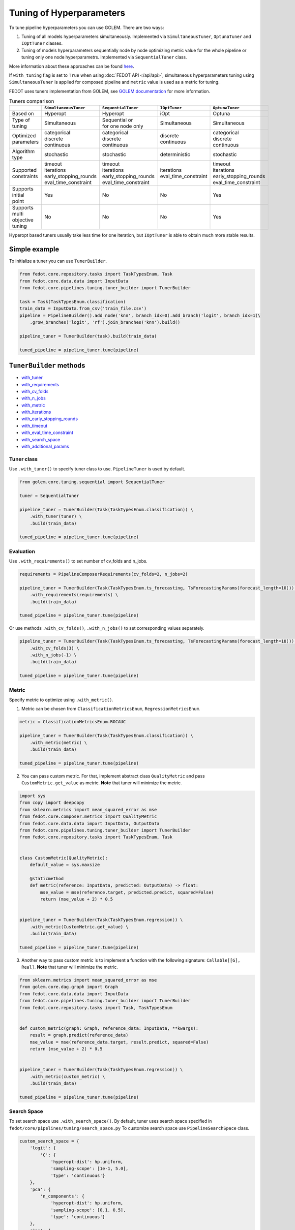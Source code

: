 
Tuning of Hyperparameters
=========================
To tune pipeline hyperparameters you can use GOLEM. There are two ways:

1. Tuning of all models hyperparameters simultaneously. Implemented via ``SimultaneousTuner``, ``OptunaTuner`` and ``IOptTuner`` classes.

2. Tuning of models hyperparameters sequentially node by node optimizing metric value for the whole pipeline or tuning
   only one node hyperparametrs. Implemented via ``SequentialTuner`` class.

More information about these approaches can be found
`here <https://towardsdatascience.com/hyperparameters-tuning-for-machine-learning-model-ensembles-8051782b538b>`_.

If ``with_tuning`` flag is set to ``True`` when using :doc:`FEDOT API </api/api>`, simultaneous hyperparameters tuning
using ``SimultaneousTuner`` is applied for composed pipeline and ``metric`` value is used as a metric for tuning.

FEDOT uses tuners implementation from GOLEM, see `GOLEM documentation`_ for more information.

.. list-table:: Tuners comparison
   :widths: 10 30 30 30 30
   :header-rows: 1

   * -
     - ``SimultaneousTuner``
     - ``SequentialTuner``
     - ``IOptTuner``
     - ``OptunaTuner``
   * - Based on
     - Hyperopt
     - Hyperopt
     - iOpt
     - Optuna
   * - Type of tuning
     - Simultaneous
     - | Sequential or
       | for one node only
     - Simultaneous
     - Simultaneous
   * - | Optimized
       | parameters
     - | categorical
       | discrete
       | continuous
     - | categorical
       | discrete
       | continuous
     - | discrete
       | continuous
     - | categorical
       | discrete
       | continuous
   * - Algorithm type
     - stochastic
     - stochastic
     - deterministic
     - stochastic
   * - | Supported
       | constraints
     - | timeout
       | iterations
       | early_stopping_rounds
       | eval_time_constraint
     - | timeout
       | iterations
       | early_stopping_rounds
       | eval_time_constraint
     - | iterations
       | eval_time_constraint
     - | timeout
       | iterations
       | early_stopping_rounds
       | eval_time_constraint
   * - | Supports initial
       | point
     - Yes
     - No
     - No
     - Yes
   * - | Supports multi
       | objective tuning
     - No
     - No
     - No
     - Yes

Hyperopt based tuners usually take less time for one iteration, but ``IOptTuner`` is able to obtain much more stable results.


Simple example
~~~~~~~~~~~~~~

To initialize a tuner you can use ``TunerBuilder``.

.. code-block:: python

    from fedot.core.repository.tasks import TaskTypesEnum, Task
    from fedot.core.data.data import InputData
    from fedot.core.pipelines.tuning.tuner_builder import TunerBuilder

    task = Task(TaskTypesEnum.classification)
    train_data = InputData.from_csv('train_file.csv')
    pipeline = PipelineBuilder().add_node('knn', branch_idx=0).add_branch('logit', branch_idx=1)\
        .grow_branches('logit', 'rf').join_branches('knn').build()

    pipeline_tuner = TunerBuilder(task).build(train_data)

    tuned_pipeline = pipeline_tuner.tune(pipeline)

``TunerBuilder`` methods
~~~~~~~~~~~~~~~~~~~~~~~~

* with_tuner_
* with_requirements_
* with_cv_folds_
* with_n_jobs_
* with_metric_
* with_iterations_
* with_early_stopping_rounds_
* with_timeout_
* with_eval_time_constraint_
* with_search_space_
* with_additional_params_

Tuner class
-----------

.. _with_tuner:

Use ``.with_tuner()`` to specify tuner class to use. ``PipelineTuner`` is used by default.

.. code-block:: python

    from golem.core.tuning.sequential import SequentialTuner

    tuner = SequentialTuner

    pipeline_tuner = TunerBuilder(Task(TaskTypesEnum.classification)) \
        .with_tuner(tuner) \
        .build(train_data)

    tuned_pipeline = pipeline_tuner.tune(pipeline)

Evaluation
----------

.. _with_requirements:

Use ``.with_requirements()`` to set number of cv_folds and n_jobs.

.. code-block:: python

    requirements = PipelineComposerRequirements(cv_folds=2, n_jobs=2)

    pipeline_tuner = TunerBuilder(Task(TaskTypesEnum.ts_forecasting, TsForecastingParams(forecast_length=10))) \
        .with_requirements(requirements) \
        .build(train_data)

    tuned_pipeline = pipeline_tuner.tune(pipeline)

.. _with_cv_folds:


.. _with_n_jobs:

Or use methods ``.with_cv_folds()``, ``.with_n_jobs()`` to set corresponding values separately.

.. code-block:: python

    pipeline_tuner = TunerBuilder(Task(TaskTypesEnum.ts_forecasting, TsForecastingParams(forecast_length=10))) \
        .with_cv_folds(3) \
        .with_n_jobs(-1) \
        .build(train_data)

    tuned_pipeline = pipeline_tuner.tune(pipeline)

Metric
------

.. _with_metric:

Specify metric to optimize using ``.with_metric()``.

1. Metric can be chosen from ``ClassificationMetricsEnum``, ``RegressionMetricsEnum``.

.. code-block:: python

    metric = ClassificationMetricsEnum.ROCAUC

    pipeline_tuner = TunerBuilder(Task(TaskTypesEnum.classification)) \
        .with_metric(metric) \
        .build(train_data)

    tuned_pipeline = pipeline_tuner.tune(pipeline)

2. You can pass custom metric. For that, implement abstract class ``QualityMetric`` and pass ``CustomMetric.get_value`` as metric. **Note** that tuner will minimize the metric.

.. code-block:: python

    import sys
    from copy import deepcopy
    from sklearn.metrics import mean_squared_error as mse
    from fedot.core.composer.metrics import QualityMetric
    from fedot.core.data.data import InputData, OutputData
    from fedot.core.pipelines.tuning.tuner_builder import TunerBuilder
    from fedot.core.repository.tasks import TaskTypesEnum, Task


    class CustomMetric(QualityMetric):
        default_value = sys.maxsize

        @staticmethod
        def metric(reference: InputData, predicted: OutputData) -> float:
            mse_value = mse(reference.target, predicted.predict, squared=False)
            return (mse_value + 2) * 0.5


    pipeline_tuner = TunerBuilder(Task(TaskTypesEnum.regression)) \
        .with_metric(CustomMetric.get_value) \
        .build(train_data)

    tuned_pipeline = pipeline_tuner.tune(pipeline)

3. Another way to pass custom metric is to implement a function with the following signature: ``Callable[[G], Real]``. **Note** that tuner will minimize the metric.

.. code-block:: python

    from sklearn.metrics import mean_squared_error as mse
    from golem.core.dag.graph import Graph
    from fedot.core.data.data import InputData
    from fedot.core.pipelines.tuning.tuner_builder import TunerBuilder
    from fedot.core.repository.tasks import Task, TaskTypesEnum


    def custom_metric(graph: Graph, reference_data: InputData, **kwargs):
        result = graph.predict(reference_data)
        mse_value = mse(reference_data.target, result.predict, squared=False)
        return (mse_value + 2) * 0.5


    pipeline_tuner = TunerBuilder(Task(TaskTypesEnum.regression)) \
        .with_metric(custom_metric) \
        .build(train_data)

    tuned_pipeline = pipeline_tuner.tune(pipeline)

Search Space
------------

.. _with_search_space:

To set search space use ``.with_search_space()``. By default, tuner uses search space specified in ``fedot/core/pipelines/tuning/search_space.py``
To customize search space use ``PipelineSearchSpace`` class.

.. code-block:: python

    custom_search_space = {
        'logit': {
            'C': {
                'hyperopt-dist': hp.uniform,
                'sampling-scope': [1e-1, 5.0],
                'type': 'continuous'}
        },
        'pca': {
            'n_components': {
                'hyperopt-dist': hp.uniform,
                'sampling-scope': [0.1, 0.5],
                'type': 'continuous'}
        },
        'knn': {
            'n_neighbors': {
                'hyperopt-dist': hp.uniformint,
                'sampling-scope': [1, 20],
                'type': 'discrete'},
            'weights': {
                'hyperopt-dist': hp.choice,
                'sampling-scope': [["uniform", "distance"]],
                'type': 'categorical'},
            'p': {
                'hyperopt-dist': hp.choice,
                'sampling-scope': [[1, 2]],
                'type': 'categorical'}
        }
    }
    search_space = PipelineSearchSpace(custom_search_space=custom_search_space, replace_default_search_space=True)

    pipeline_tuner = TunerBuilder(Task(TaskTypesEnum.classification)) \
            .with_search_space(search_space) \
            .build(train_data)

    tuned_pipeline = pipeline_tuner.tune(pipeline)

Additional parameters
---------------------

.. _with_additional_params:

If there is no ``TunerBuilder`` function to set a specific parameter of a tuner use ``.with_additional_params()``.

Possible additional parameters you can see in the `GOLEM documentation`_.

For example, you can set algorithm for with signature similar to ``hyperopt.tse.suggest`` for ``SimultaneousTuner`` or
``SequentialTuner``.

By default, ``hyperopt.tse.suggest`` is used.

.. code-block:: python

    pipeline_tuner = TunerBuilder(Task(TaskTypesEnum.classification)) \
        .with_additional_params(algo = hyperopt.rand.suggest) \
        .build(train_data)

    tuned_pipeline = pipeline_tuner.tune(pipeline)

For ``IOptTuner`` such parameters as ``r``, ``evolvent_density``, ``eps_r`` and etc can be set.

.. code-block:: python

    pipeline_tuner = TunerBuilder(Task(TaskTypesEnum.classification)) \
        .with_tuner(IOptTuner) \
        .with_additional_params(r = 1, evolvent_density = 5) \
        .build(train_data)

    tuned_pipeline = pipeline_tuner.tune(pipeline)

Constraints
-----------

.. _with_timeout:

* Use ``.with_timeout()`` to set timeout for tuning.

.. _with_iterations:

* Use ``.with_iterations()`` to set maximal number of tuning iterations.

.. _with_early_stopping_rounds:

* Use ``.with_early_stopping_rounds()`` to specify after what number of iterations without metric improvement tuning will be stopped.

.. _with_eval_time_constraint:

* Use ``.with_eval_time_constraint()`` to set  time constraint for pipeline fitting while it's evaluation.

.. code-block:: python

    timeout = datetime.timedelta(minutes=1)

    iterations = 500

    early_stopping_rounds = 50

    eval_time_constraint = datetime.timedelta(seconds=30)

    pipeline_tuner = TunerBuilder(task) \
        .with_timeout(timeout) \
        .with_iterations(iterations) \
        .with_early_stopping_rounds(early_stopping_rounds) \
        .with_eval_time_constraint(eval_time_constraint) \
        .build(input_data)

    tuned_pipeline = pipeline_tuner.tune(pipeline)

Examples
~~~~~~~~

Tuning all hyperparameters simultaneously
-----------------------------------------
Example for ``SimultaneousTuner``:

.. code-block:: python

    import datetime
    import hyperopt
    from golem.core.tuning.simultaneous import SimultaneousTuner
    from hyperopt import hp
    from fedot.core.pipelines.pipeline_composer_requirements import PipelineComposerRequirements
    from fedot.core.data.data import InputData
    from fedot.core.pipelines.pipeline_builder import PipelineBuilder
    from fedot.core.pipelines.tuning.search_space import PipelineSearchSpace
    from fedot.core.pipelines.tuning.tuner_builder import TunerBuilder
    from fedot.core.repository.metrics_repository import ClassificationMetricsEnum
    from fedot.core.repository.tasks import TaskTypesEnum, Task

    task = Task(TaskTypesEnum.classification)

    tuner = SimultaneousTuner

    requirements = PipelineComposerRequirements(cv_folds=2, n_jobs=2)

    metric = ClassificationMetricsEnum.ROCAUC

    iterations = 500

    early_stopping_rounds = 50

    timeout = datetime.timedelta(minutes=1)

    eval_time_constraint = datetime.timedelta(seconds=30)

    custom_search_space = {
        'logit': {
            'C': {
                'hyperopt-dist': hp.uniform,
                'sampling-scope': [0.01, 5.0],
                'type': 'continuous'}
        },
        'knn': {
            'n_neighbors': {
                'hyperopt-dist': hp.uniformint,
                'sampling-scope': [1, 20],
                'type': 'discrete'},
            'weights': {
                'hyperopt-dist': hp.choice,
                'sampling-scope': [["uniform", "distance"]],
                'type': 'categorical'},
            'p': {
                'hyperopt-dist': hp.choice,
                'sampling-scope': [[1, 2]],
                'type': 'categorical'}}
    }
    search_space = PipelineSearchSpace(custom_search_space=custom_search_space, replace_default_search_space=True)

    algo = hyperopt.rand.suggest

    train_data = InputData.from_csv('train_file.csv')

    pipeline = PipelineBuilder().add_node('knn', branch_idx=0).add_branch('logit', branch_idx=1) \
        .grow_branches('logit', 'rf').join_branches('knn').build()

    pipeline_tuner = TunerBuilder(task) \
        .with_tuner(tuner) \
        .with_requirements(requirements) \
        .with_metric(metric) \
        .with_iterations(iterations) \
        .with_early_stopping_rounds(early_stopping_rounds) \
        .with_timeout(timeout) \
        .with_search_space(search_space) \
        .with_additional_params(algo=algo) \
        .with_eval_time_constraint(eval_time_constraint) \
        .build(train_data)

    tuned_pipeline = pipeline_tuner.tune(pipeline)

    tuned_pipeline.print_structure()

Tuned pipeline structure:

.. code-block:: python

    Pipeline structure:
    {'depth': 3, 'length': 5, 'nodes': [knn, logit, knn, rf, logit]}
    knn - {'n_neighbors': 3, 'p': 2, 'weights': 'uniform'}
    logit - {'C': 4.564184562288343}
    knn - {'n_neighbors': 6, 'p': 2, 'weights': 'uniform'}
    rf - {'n_jobs': 1, 'bootstrap': True, 'criterion': 'entropy', 'max_features': 0.46348491415788157, 'min_samples_leaf': 11, 'min_samples_split': 2, 'n_estimators': 100}
    logit - {'C': 3.056080157518786}


Example for ``IOptTuner``:

.. code-block:: python

    import datetime
    from golem.core.tuning.iopt_tuner import IOptTuner
    from fedot.core.data.data import InputData
    from fedot.core.pipelines.pipeline_builder import PipelineBuilder
    from fedot.core.pipelines.pipeline_composer_requirements import PipelineComposerRequirements
    from fedot.core.pipelines.tuning.tuner_builder import TunerBuilder
    from fedot.core.repository.metrics_repository import RegressionMetricsEnum
    from fedot.core.repository.tasks import TaskTypesEnum, Task

    task = Task(TaskTypesEnum.regression)

    tuner = IOptTuner

    requirements = PipelineComposerRequirements(cv_folds=2, n_jobs=2)

    metric = RegressionMetricsEnum.MSE

    iterations = 100

    eval_time_constraint = datetime.timedelta(seconds=30)

    train_data = InputData.from_csv('train_data.csv', task='regression')

    pipeline = PipelineBuilder().add_node('knnreg', branch_idx=0).add_branch('rfr', branch_idx=1) \
        .join_branches('knnreg').build()

    pipeline_tuner = TunerBuilder(task) \
        .with_tuner(tuner) \
        .with_requirements(requirements) \
        .with_metric(metric) \
        .with_iterations(iterations) \
        .with_additional_params(eps=0.02, r=1, refine_solution=True) \
        .with_eval_time_constraint(eval_time_constraint) \
        .build(train_data)

    tuned_pipeline = pipeline_tuner.tune(pipeline)

    tuned_pipeline.print_structure()

Tuned pipeline structure:

.. code-block:: python

    Pipeline structure:
    {'depth': 2, 'length': 3, 'nodes': [knnreg, knnreg, rfr]}
    knnreg - {'n_neighbors': 51}
    knnreg - {'n_neighbors': 40}
    rfr - {'n_jobs': 1, 'max_features': 0.05324, 'min_samples_split': 12, 'min_samples_leaf': 11}

Example for ``OptunaTuner``:

.. code-block:: python

    from golem.core.tuning.optuna_tuner import OptunaTuner
    from fedot.core.data.data import InputData
    from fedot.core.pipelines.pipeline_builder import PipelineBuilder
    from fedot.core.pipelines.tuning.tuner_builder import TunerBuilder
    from fedot.core.repository.metrics_repository import RegressionMetricsEnum
    from fedot.core.repository.tasks import TaskTypesEnum, Task

    task = Task(TaskTypesEnum.regression)

    tuner = OptunaTuner

    metric = RegressionMetricsEnum.MSE

    iterations = 100

    train_data = InputData.from_csv('train_data.csv', task='regression')

    pipeline = PipelineBuilder().add_node('knnreg', branch_idx=0).add_branch('rfr', branch_idx=1) \
        .join_branches('knnreg').build()

    pipeline_tuner = TunerBuilder(task) \
        .with_tuner(tuner) \
        .with_metric(metric) \
        .with_iterations(iterations) \
        .build(train_data)

    tuned_pipeline = pipeline_tuner.tune(pipeline)

    tuned_pipeline.print_structure()

Tuned pipeline structure:

.. code-block:: python

    Pipeline structure:
    {'depth': 2, 'length': 3, 'nodes': [knnreg, knnreg, rfr]}
    knnreg - {'n_neighbors': 51}
    knnreg - {'n_neighbors': 40}
    rfr - {'n_jobs': 1, 'max_features': 0.05, 'min_samples_split': 12, 'min_samples_leaf': 11}


Multi objective tuning
^^^^^^^^^^^^^^^^^^^^^^

Multi objective tuning is available only for ``OptunaTuner``. Pass a list of metrics to ``.with_metric()``
and obtain a list of tuned pipelines representing a pareto front after tuning.

.. code-block:: python

    from typing import Iterable
    from golem.core.tuning.optuna_tuner import OptunaTuner
    from fedot.core.data.data import InputData
    from fedot.core.pipelines.pipeline import Pipeline
    from fedot.core.pipelines.pipeline_builder import PipelineBuilder
    from fedot.core.pipelines.tuning.tuner_builder import TunerBuilder
    from fedot.core.repository.metrics_repository import RegressionMetricsEnum
    from fedot.core.repository.tasks import TaskTypesEnum, Task

    task = Task(TaskTypesEnum.regression)

    tuner = OptunaTuner

    metric = [RegressionMetricsEnum.MSE, RegressionMetricsEnum.MAE]

    iterations = 100

    train_data = InputData.from_csv('train_data.csv', task='regression')

    pipeline = PipelineBuilder().add_node('knnreg', branch_idx=0).add_branch('rfr', branch_idx=1) \
        .join_branches('knnreg').build()

    pipeline_tuner = TunerBuilder(task) \
        .with_tuner(tuner) \
        .with_metric(metric) \
        .with_iterations(iterations) \
        .build(train_data)

    pareto_front: Iterable[Pipeline] = pipeline_tuner.tune(pipeline)


Sequential tuning
-----------------

.. code-block:: python

    import datetime
    from golem.core.tuning.sequential import SequentialTuner
    from fedot.core.data.data import InputData
    from fedot.core.pipelines.pipeline_builder import PipelineBuilder
    from fedot.core.pipelines.tuning.tuner_builder import TunerBuilder
    from fedot.core.repository.metrics_repository import RegressionMetricsEnum
    from fedot.core.repository.tasks import TaskTypesEnum, Task, TsForecastingParams

    task = Task(TaskTypesEnum.ts_forecasting, TsForecastingParams(forecast_length=10))

    tuner = SequentialTuner

    cv_folds = 3

    metric = RegressionMetricsEnum.RMSE

    iterations = 1000

    early_stopping_rounds = 50

    timeout = datetime.timedelta(minutes=1)

    train_data = InputData.from_csv_time_series(file_path='train_file.csv',
                                                task=task,
                                                target_column='target_name')

    pipeline = PipelineBuilder() \
        .add_sequence('locf', branch_idx=0) \
        .add_sequence('lagged', branch_idx=1) \
        .join_branches('ridge') \
        .build()

    pipeline_tuner = TunerBuilder(task) \
        .with_tuner(tuner) \
        .with_cv_folds(cv_folds) \
        .with_metric(metric) \
        .with_iterations(iterations) \
        .with_early_stopping_rounds(early_stopping_rounds) \
        .with_timeout(timeout) \
        .build(train_data)

    tuned_pipeline = pipeline_tuner.tune(pipeline)

    tuned_pipeline.print_structure()

Tuned pipeline structure:

.. code-block:: python

    Pipeline structure:
    {'depth': 2, 'length': 3, 'nodes': [ridge, locf, lagged]}
    ridge - {'alpha': 9.335457825369645}
    locf - {'part_for_repeat': 0.34751615772622124}
    lagged - {'window_size': 127}

Tuning of a node
----------------

.. code-block:: python

    import datetime
    from golem.core.tuning.sequential import SequentialTuner
    from fedot.core.pipelines.pipeline_composer_requirements import PipelineComposerRequirements
    from fedot.core.pipelines.pipeline_builder import PipelineBuilder
    from fedot.core.pipelines.tuning.tuner_builder import TunerBuilder
    from fedot.core.repository.metrics_repository import RegressionMetricsEnum
    from fedot.core.repository.tasks import TaskTypesEnum, Task
    from test.integration.quality.test_synthetic_tasks import get_regression_data

    task = Task(TaskTypesEnum.regression)

    tuner = SequentialTuner

    requirements = PipelineComposerRequirements(cv_folds=2, n_jobs=-1)

    metric = RegressionMetricsEnum.SMAPE

    timeout = datetime.timedelta(minutes=5)

    train_data = get_regression_data()

    pipeline = PipelineBuilder().add_node('dtreg').grow_branches('lasso').build()


    pipeline_tuner = TunerBuilder(task) \
        .with_tuner(tuner) \
        .with_requirements(requirements) \
        .with_metric(metric) \
        .with_timeout(timeout) \
        .build(train_data)

    pipeline_with_tuned_node = pipeline_tuner.tune_node(pipeline, node_index=1)

    print('Node name: ', pipeline_with_tuned_node.nodes[1].content['name'])
    print('Node parameters: ', pipeline_with_tuned_node.nodes[1].custom_params)

Output:

.. code-block:: python

    Node name:  dtreg
    Node parameters:  {'max_depth': 2, 'min_samples_leaf': 6, 'min_samples_split': 21}

Another examples can be found here:

**Regression**

* `Regression with tuning <https://github.com/aimclub/FEDOT/blob/master/examples/simple/regression/regression_with_tuning.py>`_
* `Regression refinement example <https://github.com/aimclub/FEDOT/blob/master/examples/advanced/decompose/regression_refinement_example.py>`_

**Classification**

* `Classification with tuning <https://github.com/aimclub/FEDOT/blob/master/examples/simple/classification/classification_with_tuning.py>`_
* `Classification refinement example <https://github.com/aimclub/FEDOT/blob/master/examples/advanced/decompose/classification_refinement_example.py>`_
* `Resample example <https://github.com/aimclub/FEDOT/blob/master/examples/simple/classification/resample_example.py>`_
* `Pipeline tuning for classification task <https://github.com/aimclub/FEDOT/blob/master/examples/simple/pipeline_tune.py>`_

**Forecasting**

* `Pipeline tuning for time series forecasting <https://github.com/aimclub/FEDOT/blob/master/examples/simple/time_series_forecasting/tuning_pipelines.py>`_
* `Tuning pipelines with sparse_lagged / lagged node  <https://github.com/aimclub/FEDOT/blob/master/examples/advanced/time_series_forecasting/sparse_lagged_tuning.py>`_
* `Topaz multi time series forecasting <https://github.com/aimclub/FEDOT/blob/master/examples/advanced/time_series_forecasting/multi_ts_arctic_forecasting.py>`_
* `Custom model tuning <https://github.com/aimclub/FEDOT/blob/master/examples/advanced/time_series_forecasting/custom_model_tuning.py>`_
* `Case: river level forecasting with composer <https://github.com/aimclub/FEDOT/blob/master/cases/river_levels_prediction/river_level_case_composer.py>`_
* `Case: river level forecasting (manual) <https://github.com/aimclub/FEDOT/blob/master/cases/river_levels_prediction/river_level_case_manual.py>`_

**Multitask**

* `Multitask pipeline: classification and regression <https://github.com/aimclub/FEDOT/blob/master/examples/advanced/multitask_classification_regression.py>`_

.. _GOLEM documentation: https://thegolem.readthedocs.io/en/latest/api/tuning.html
